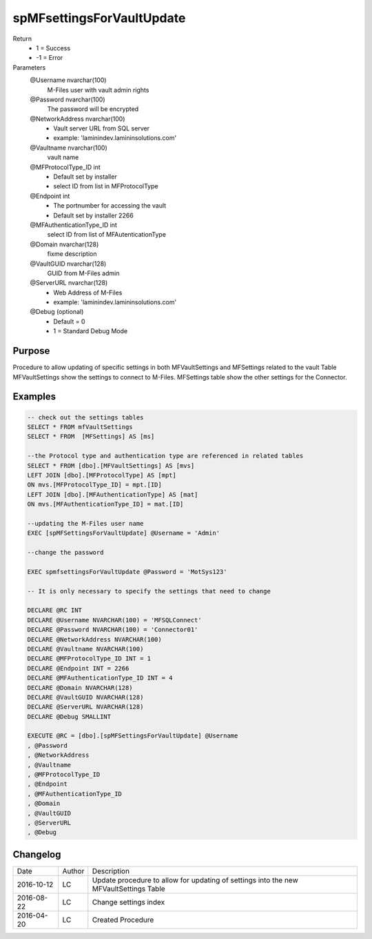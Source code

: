 
==========================
spMFsettingsForVaultUpdate
==========================

Return
  - 1 = Success
  - -1 = Error
Parameters
  @Username nvarchar(100)
    M-Files user with vault admin rights
  @Password nvarchar(100)
    The password will be encrypted
  @NetworkAddress nvarchar(100)
    - Vault server URL from SQL server
    - example: 'laminindev.lamininsolutions.com'
  @Vaultname nvarchar(100)
    vault name
  @MFProtocolType_ID int
    - Default set by installer
    - select ID from list in MFProtocolType
  @Endpoint int
    - The portnumber for accessing the vault
    - Default set by installer 2266
  @MFAuthenticationType_ID int
    select ID from list of MFAutenticationType
  @Domain nvarchar(128)
    fixme description
  @VaultGUID nvarchar(128)
    GUID from M-Files admin
  @ServerURL nvarchar(128)
    - Web Address of M-Files
    - example: 'laminindev.lamininsolutions.com'
  @Debug (optional)
    - Default = 0
    - 1 = Standard Debug Mode

Purpose
=======

Procedure to allow updating of specific settings in both MFVaultSettings and MFSettings related to the vault
Table MFVaultSettings show the settings to connect to M-Files.
MFSettings table show the other settings for the Connector.

Examples
========

.. code:: sql

    -- check out the settings tables
    SELECT * FROM mfVaultSettings
    SELECT * FROM  [MFSettings] AS [ms]

    --the Protocol type and authentication type are referenced in related tables
    SELECT * FROM [dbo].[MFVaultSettings] AS [mvs]
    LEFT JOIN [dbo].[MFProtocolType] AS [mpt]
    ON mvs.[MFProtocolType_ID] = mpt.[ID]
    LEFT JOIN [dbo].[MFAuthenticationType] AS [mat]
    ON mvs.[MFAuthenticationType_ID] = mat.[ID]

    --updating the M-Files user name
    EXEC [spMFSettingsForVaultUpdate] @Username = 'Admin'

    --change the password

    EXEC spmfsettingsForVaultUpdate @Password = 'MotSys123'

    -- It is only necessary to specify the settings that need to change

    DECLARE @RC INT
    DECLARE @Username NVARCHAR(100) = 'MFSQLConnect'
    DECLARE @Password NVARCHAR(100) = 'Connector01'
    DECLARE @NetworkAddress NVARCHAR(100)
    DECLARE @Vaultname NVARCHAR(100) 
    DECLARE @MFProtocolType_ID INT = 1
    DECLARE @Endpoint INT = 2266
    DECLARE @MFAuthenticationType_ID INT = 4
    DECLARE @Domain NVARCHAR(128) 
    DECLARE @VaultGUID NVARCHAR(128)
    DECLARE @ServerURL NVARCHAR(128)
    DECLARE @Debug SMALLINT

    EXECUTE @RC = [dbo].[spMFSettingsForVaultUpdate] @Username
    , @Password
    , @NetworkAddress
    , @Vaultname
    , @MFProtocolType_ID
    , @Endpoint
    , @MFAuthenticationType_ID
    , @Domain
    , @VaultGUID
    , @ServerURL
    , @Debug

Changelog
=========

==========  =========  ========================================================
Date        Author     Description
----------  ---------  --------------------------------------------------------
2016-10-12  LC         Update procedure to allow for updating of settings into the new MFVaultSettings Table
2016-08-22  LC         Change settings index
2016-04-20  LC         Created Procedure
==========  =========  ========================================================

